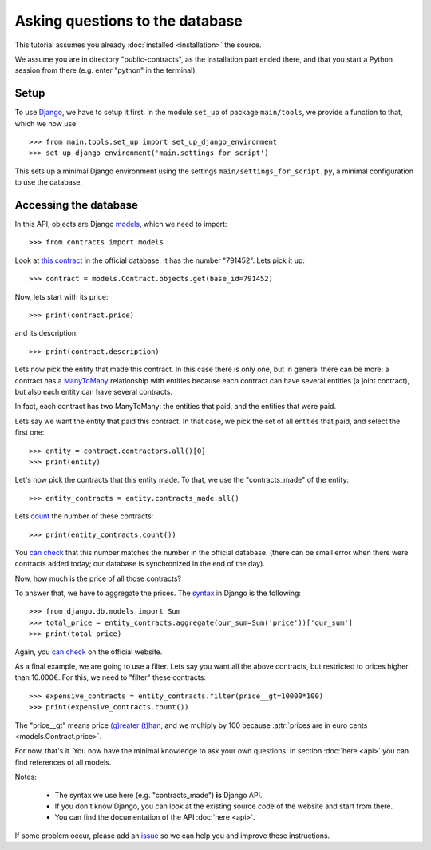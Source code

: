 Asking questions to the database
================================

This tutorial assumes you already :doc:`installed <installation>` the source.

.. _Django: https://www.djangoproject.com/
.. _queries: https://docs.djangoproject.com/en/dev/topics/db/queries/
.. _Django queries API: https://docs.djangoproject.com/en/dev/ref/models/querysets/
.. _models: https://docs.djangoproject.com/en/dev/topics/db/models/

We assume you are in directory "public-contracts", as the installation part ended
there, and that you start a Python session from there (e.g. enter "python" in
the terminal).

Setup
-----

To use Django_, we have to setup it first. In the module ``set_up`` of package
``main/tools``, we provide a function to that, which we now use::

    >>> from main.tools.set_up import set_up_django_environment
    >>> set_up_django_environment('main.settings_for_script')

This sets up a minimal Django environment using the settings
``main/settings_for_script.py``, a minimal configuration to use the database.

Accessing the database
----------------------

In this API, objects are Django models_, which we need to import::

    >>> from contracts import models

.. _`this contract`: http://www.base.gov.pt/base2/html/pesquisas/contratos.shtml#791452

Look at `this contract`_ in the official database. It has the number "791452".
Lets pick it up::

    >>> contract = models.Contract.objects.get(base_id=791452)

Now, lets start with its price::

    >>> print(contract.price)

and its description::

    >>> print(contract.description)

.. _ManyToMany: https://docs.djangoproject.com/en/dev/topics/db/examples/many_to_many/

Lets now pick the entity that made this contract. In this case there is only one,
but in general there can be more: a contract has a ManyToMany_ relationship
with entities because each contract can have several entities (a joint
contract), but also each entity can have several contracts.

In fact, each contract has two ManyToMany: the entities that paid, and the
entities that were paid.

Lets say we want the entity that paid this contract. In that case, we pick the
set of all entities that paid, and select the first one::

    >>> entity = contract.contractors.all()[0]
    >>> print(entity)

Let's now pick the contracts that this entity made. To that, we use the
"contracts_made" of the entity::

    >>> entity_contracts = entity.contracts_made.all()

.. _count: https://docs.djangoproject.com/en/dev/ref/models/querysets/#count

Lets count_ the number of these contracts::

    >>> print(entity_contracts.count())

.. _can check: http://www.base.gov.pt/base2/html/pesquisas/entidades.shtml#23537

You `can check`_ that this number matches the number in the official database.
(there can be small error when there were contracts added today;
our database is synchronized in the end of the day).

Now, how much is the price of all those contracts?

.. _aggregate: https://docs.djangoproject.com/en/dev/topics/db/aggregation/

To answer that, we have to aggregate the prices. The `syntax <aggregate>`_ in
Django is the following::

    >>> from django.db.models import Sum
    >>> total_price = entity_contracts.aggregate(our_sum=Sum('price'))['our_sum']
    >>> print(total_price)

Again, you `can check`_ on the official website.

As a final example, we are going to use a filter. Lets say you want all the above
contracts, but restricted to prices higher than 10.000€. For this, we need to
"filter" these contracts::

    >>> expensive_contracts = entity_contracts.filter(price__gt=10000*100)
    >>> print(expensive_contracts.count())

The "price__gt" means price `(g)reater (t)han <Django queries API>`_, and we
multiply by 100 because :attr:`prices are in euro cents <models.Contract.price>`.

For now, that's it. You now have the minimal knowledge to ask your own questions.
In section :doc:`here <api>` you can find references of all models.

Notes:

 - The syntax we use here (e.g. "contracts_made") **is** Django API.
 - If you don't know Django, you can look at the existing source code of the
   website and start from there.
 - You can find the documentation of the API :doc:`here <api>`.

.. _issue: https://github.com/jorgecarleitao/public-contracts/issues

If some problem occur, please add an issue_ so we can help you and improve
these instructions.
